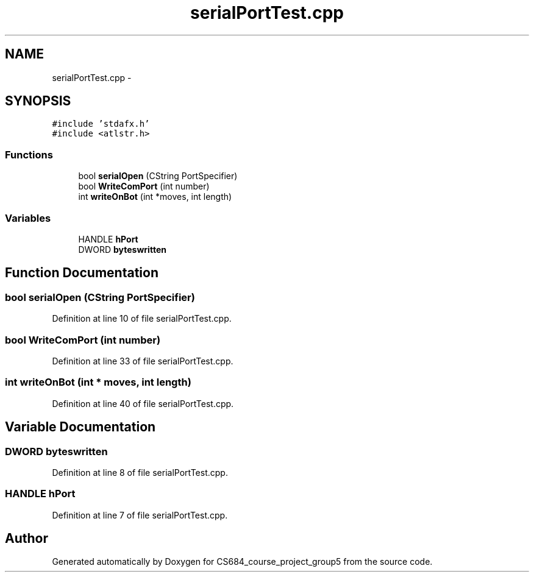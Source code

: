 .TH "serialPortTest.cpp" 3 "Mon Nov 8 2010" "Version 1" "CS684_course_project_group5" \" -*- nroff -*-
.ad l
.nh
.SH NAME
serialPortTest.cpp \- 
.SH SYNOPSIS
.br
.PP
\fC#include 'stdafx.h'\fP
.br
\fC#include <atlstr.h>\fP
.br

.SS "Functions"

.in +1c
.ti -1c
.RI "bool \fBserialOpen\fP (CString PortSpecifier)"
.br
.ti -1c
.RI "bool \fBWriteComPort\fP (int number)"
.br
.ti -1c
.RI "int \fBwriteOnBot\fP (int *moves, int length)"
.br
.in -1c
.SS "Variables"

.in +1c
.ti -1c
.RI "HANDLE \fBhPort\fP"
.br
.ti -1c
.RI "DWORD \fBbyteswritten\fP"
.br
.in -1c
.SH "Function Documentation"
.PP 
.SS "bool serialOpen (CString PortSpecifier)"
.PP
Definition at line 10 of file serialPortTest.cpp.
.SS "bool WriteComPort (int number)"
.PP
Definition at line 33 of file serialPortTest.cpp.
.SS "int writeOnBot (int * moves, int length)"
.PP
Definition at line 40 of file serialPortTest.cpp.
.SH "Variable Documentation"
.PP 
.SS "DWORD \fBbyteswritten\fP"
.PP
Definition at line 8 of file serialPortTest.cpp.
.SS "HANDLE \fBhPort\fP"
.PP
Definition at line 7 of file serialPortTest.cpp.
.SH "Author"
.PP 
Generated automatically by Doxygen for CS684_course_project_group5 from the source code.
